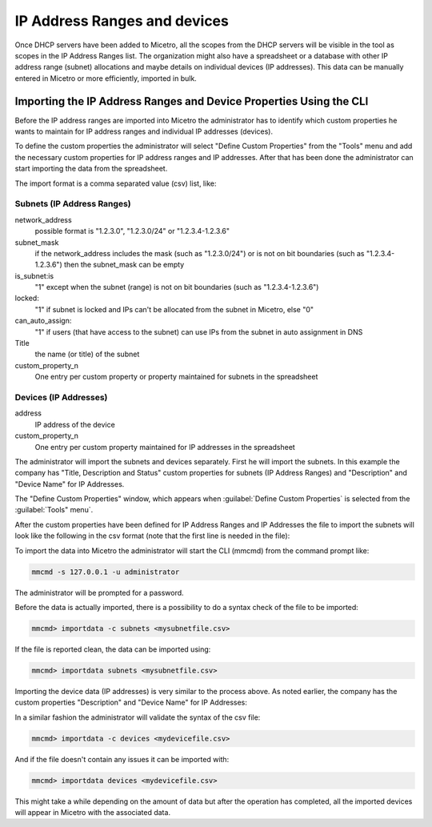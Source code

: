 .. _adding-ip-ranges:

IP Address Ranges and devices
*****************************

Once DHCP servers have been added to Micetro, all the scopes from the DHCP servers will be visible in the tool as scopes in the IP Address Ranges list. The organization might also have a spreadsheet or a database with other IP address range (subnet) allocations and maybe details on individual devices (IP addresses). This data can be manually entered in Micetro or more efficiently, imported in bulk.

Importing the IP Address Ranges and Device Properties Using the CLI
^^^^^^^^^^^^^^^^^^^^^^^^^^^^^^^^^^^^^^^^^^^^^^^^^^^^^^^^^^^^^^^^^^^

Before the IP address ranges are imported into Micetro the administrator has to identify which custom properties he wants to maintain for IP address ranges and individual IP addresses (devices).

To define the custom properties the administrator will select "Define Custom Properties" from the "Tools" menu and add the necessary custom properties for IP address ranges and IP addresses. After that has been done the administrator can start importing the data from the spreadsheet.

The import format is a comma separated value (csv) list, like:

Subnets (IP Address Ranges)
"""""""""""""""""""""""""""

.. code-block::
  :linenos:

  network_address, subnet_mask, is_subnet, locked, can_auto_assign, Title,[custom_property_1,...]

network_address
  possible format is "1.2.3.0", "1.2.3.0/24" or "1.2.3.4-1.2.3.6"

subnet_mask
  if the network_address includes the mask (such as "1.2.3.0/24") or is not on bit boundaries (such as "1.2.3.4-1.2.3.6") then the subnet_mask can be empty
is_subnet:is
  "1" except when the subnet (range) is not on bit boundaries (such as "1.2.3.4-1.2.3.6")
locked:
  "1" if subnet is locked and IPs can't be allocated from the subnet in Micetro, else "0"
can_auto_assign:
  "1" if users (that have access to the subnet) can use IPs from the subnet in auto assignment in DNS
Title
  the name (or title) of the subnet
custom_property_n
  One entry per custom property or property maintained for subnets in the spreadsheet

Devices (IP Addresses)
""""""""""""""""""""""

address
  IP address of the device
custom_property_n
  One entry per custom property maintained for IP addresses in the spreadsheet

The administrator will import the subnets and devices separately. First he will import the subnets. In this example the company has "Title, Description and Status" custom properties for subnets (IP Address Ranges) and "Description" and "Device Name" for IP Addresses.

The "Define Custom Properties" window, which appears when :guilabel:`Define Custom Properties` is selected from the :guilabel:`Tools" menu`.

.. image:: ../../images/custom-properties-console-old.png
  :width: 50%
  :align: center

After the custom properties have been defined for IP Address Ranges and IP Addresses the file to import the subnets will look like the following in the csv format (note that the first line is needed in the file):

.. code-block::
  :linenos:

  network_address,subnet_mask,is_subnet,locked,can_auto_assign,Title,Description,Status
  192.168.202.0,255.255.255.0,1,0,0,First subnet,,used
  192.168.203.0,255.255.255.0,1,0,0,Second subnet,,used
  192.168.204.0,255.255.255.0,1,0,0,Third subnet,,used

To import the data into Micetro the administrator will start the CLI (mmcmd) from the command prompt like:

.. code-block:: bash

  mmcmd -s 127.0.0.1 -u administrator

The administrator will be prompted for a password.

Before the data is actually imported, there is a possibility to do a syntax check of the file to be imported:

.. code-block:: bash

  mmcmd> importdata -c subnets <mysubnetfile.csv>

If the file is reported clean, the data can be imported using:

.. code-block:: bash

  mmcmd> importdata subnets <mysubnetfile.csv>

Importing the device data (IP addresses) is very similar to the process above.  As noted earlier, the company has the custom properties "Description" and "Device Name" for IP Addresses:

.. code-block::
  :linenos:

  address,Description, Device Name
  192.168.202.253,Router 1, my_device_1.mydom.com.
  192.168.203.253,Router 2, my_device_2.mydom.com.

In a similar fashion the administrator will validate the syntax of the csv file:

.. code-block:: bash

  mmcmd> importdata -c devices <mydevicefile.csv>

And if the file doesn't contain any issues it can be imported with:

.. code-block:: bash

  mmcmd> importdata devices <mydevicefile.csv>

This might take a while depending on the amount of data but after the operation has completed, all the imported devices will appear in Micetro with the associated data.
